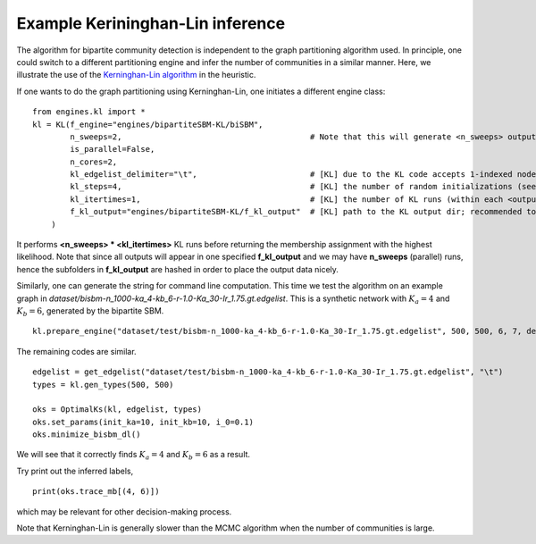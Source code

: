 Example Kerininghan-Lin inference
==================================

The algorithm for bipartite community detection is independent to the graph partitioning algorithm used. 
In principle, one could switch to a different partitioning engine and infer the number of communities in a similar manner.
Here, we illustrate the use of the `Kerninghan-Lin algorithm <https://github.com/junipertcy/bipartiteSBM-KL>`_ in the heuristic.

If one wants to do the graph partitioning using Kerninghan-Lin, one initiates a different engine class: ::

    from engines.kl import *
    kl = KL(f_engine="engines/bipartiteSBM-KL/biSBM",
            n_sweeps=2,                                        # Note that this will generate <n_sweeps> output sub-folders in <f_kl_output>
            is_parallel=False,
            n_cores=2,
            kl_edgelist_delimiter="\t",                        # [KL] due to the KL code accepts 1-indexed nodes by default, we used the delimiter to transform our 0-indexed input.
            kl_steps=4,                                        # [KL] the number of random initializations (see the README_cplusplus.txt file)
            kl_itertimes=1,                                    # [KL] the number of KL runs (within each <outputFOLDER>) for returning an optimal result
            f_kl_output="engines/bipartiteSBM-KL/f_kl_output"  # [KL] path to the KL output dir; recommended to be in the same folder as the binary
        )

It performs **<n_sweeps> * <kl_itertimes>** KL runs before returning the membership assignment with the highest likelihood.
Note that since all outputs will appear in one specified **f_kl_output** and we may have **n_sweeps** (parallel) runs,
hence the subfolders in **f_kl_output** are hashed in order to place the output data nicely.

Similarly, one can generate the string for command line computation.
This time we test the algorithm on an example graph in `dataset/bisbm-n_1000-ka_4-kb_6-r-1.0-Ka_30-Ir_1.75.gt.edgelist`.
This is a synthetic network with :math:`K_a=4` and :math:`K_b=6`, generated by the bipartite SBM. ::

   kl.prepare_engine("dataset/test/bisbm-n_1000-ka_4-kb_6-r-1.0-Ka_30-Ir_1.75.gt.edgelist", 500, 500, 6, 7, delimiter="\t")

The remaining codes are similar. ::

   edgelist = get_edgelist("dataset/test/bisbm-n_1000-ka_4-kb_6-r-1.0-Ka_30-Ir_1.75.gt.edgelist", "\t")
   types = kl.gen_types(500, 500)

   oks = OptimalKs(kl, edgelist, types)
   oks.set_params(init_ka=10, init_kb=10, i_0=0.1)
   oks.minimize_bisbm_dl()

We will see that it correctly finds :math:`K_a=4` and :math:`K_b=6` as a result.

Try print out the inferred labels, ::

   print(oks.trace_mb[(4, 6)])

which may be relevant for other decision-making process.

Note that Kerninghan-Lin is generally slower than the MCMC algorithm when the number of communities is large.